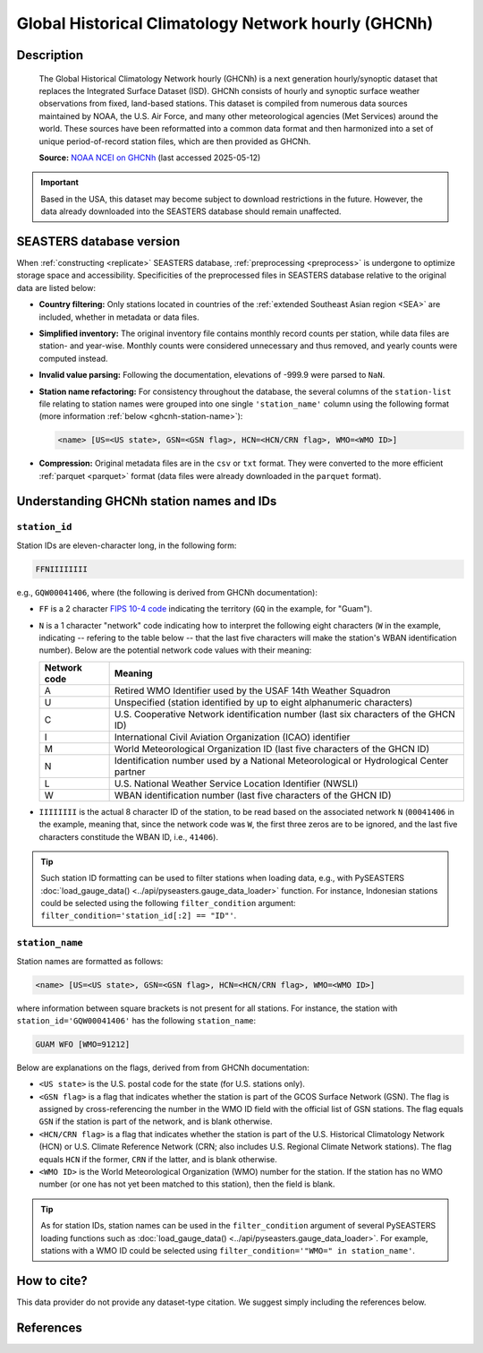 .. _ghcnh:

Global Historical Climatology Network hourly (GHCNh)
====================================================

Description
-----------

.. epigraph::

   The Global Historical Climatology Network hourly (GHCNh) is a next generation
   hourly/synoptic dataset that replaces the Integrated Surface Dataset (ISD). GHCNh
   consists of hourly and synoptic surface weather observations from fixed, land-based
   stations. This dataset is compiled from numerous data sources maintained by NOAA, the
   U.S. Air Force, and many other meteorological agencies (Met Services) around the
   world. These sources have been reformatted into a common data format and then
   harmonized into a set of unique period-of-record station files, which are then
   provided as GHCNh.

   **Source:** `NOAA NCEI on GHCNh <https://www.ncei.noaa.gov/products/global-historical-climatology-network-hourly>`_
   (last accessed 2025-05-12)


.. important::

   Based in the USA, this dataset may become subject to download restrictions in the
   future. However, the data already downloaded into the SEASTERS database should remain
   unaffected.


SEASTERS database version
-------------------------

When :ref:`constructing <replicate>` SEASTERS database,
:ref:`preprocessing <preprocess>` is undergone to optimize storage space and
accessibility. Specificities of the preprocessed files in SEASTERS database relative
to the original data are listed below:

* **Country filtering:** Only stations located in countries of the
  :ref:`extended Southeast Asian region <SEA>` are included, whether in
  metadata or data files.

* **Simplified inventory:** The original inventory file contains monthly record
  counts per station, while data files are station- and year-wise. Monthly counts
  were considered unnecessary and thus removed, and yearly counts were computed instead.

* **Invalid value parsing:** Following the documentation, elevations of -999.9 were
  parsed to ``NaN``.

* **Station name refactoring:** For consistency throughout the database, the several
  columns of the ``station-list`` file relating to station names were grouped into
  one single ``'station_name'`` column using the following format
  (more information :ref:`below <ghcnh-station-name>`):

  .. code:: console
  
     <name> [US=<US state>, GSN=<GSN flag>, HCN=<HCN/CRN flag>, WMO=<WMO ID>]


* **Compression:** Original metadata files are in the ``csv`` or ``txt`` format. They
  were  converted to the  more efficient :ref:`parquet <parquet>` format (data files
  were already downloaded in the ``parquet`` format).


Understanding GHCNh station names and IDs
-----------------------------------------

.. _ghcnh-station-id:

``station_id``
~~~~~~~~~~~~~~

Station IDs are eleven-character long, in the following form:

.. code:: console

   FFNIIIIIIII


e.g., ``GQW00041406``, where (the following is derived from GHCNh documentation):

* ``FF`` is a 2 character `FIPS 10-4 code <https://en.wikipedia.org/wiki/FIPS_10-4>`_
  indicating the territory (``GQ`` in the example, for "Guam").

  .. seealso::

     :doc:`pyseasters.COUNTRIES <../api/pyseasters.constants.countries>`: PySEASTERS
     provides the ``COUNTRIES`` constant ``pandas`` DataFrame that relates country names
     with ISO and FIPS codes.


* ``N`` is a 1 character "network" code indicating how to interpret the following eight
  characters (``W`` in the example, indicating -- refering to the table below --
  that the last five characters will make the station's WBAN identification number).
  Below are the potential network code values with their meaning:

  .. list-table::
     :header-rows: 1

     * - Network code
       - Meaning
     * - A
       - Retired WMO Identifier used by the USAF 14th Weather Squadron
     * - U
       - Unspecified (station identified by up to eight alphanumeric characters)
     * - C
       - U.S. Cooperative Network identification number
         (last six characters of the GHCN ID)
     * - I
       - International Civil Aviation Organization (ICAO) identifier
     * - M
       - World Meteorological Organization ID (last five characters of the GHCN ID)
     * - N
       - Identification number used by a National Meteorological or Hydrological Center
         partner
     * - L
       - U.S. National Weather Service Location Identifier (NWSLI)
     * - W
       - WBAN identification number (last five characters of the GHCN ID)


* ``IIIIIIII`` is the actual 8 character ID of the station, to be read based on the
  associated network ``N`` (``00041406`` in the example, meaning that, since the network
  code was ``W``, the first three zeros are to be ignored, and the last five characters
  constitude the WBAN ID, i.e., ``41406``).


.. tip::

   Such station ID formatting can be used to filter stations when loading data,
   e.g., with PySEASTERS :doc:`load_gauge_data() <../api/pyseasters.gauge_data_loader>`
   function. For instance, Indonesian stations could be selected using the following
   ``filter_condition`` argument: ``filter_condition='station_id[:2] == "ID"'``.


.. _ghcnh-station-name:

``station_name``
~~~~~~~~~~~~~~~~

Station names are formatted as follows:

.. code:: console

   <name> [US=<US state>, GSN=<GSN flag>, HCN=<HCN/CRN flag>, WMO=<WMO ID>]


where information between square brackets is not present for all stations. For instance,
the station with ``station_id='GQW00041406'`` has the following ``station_name``:

.. code:: console

   GUAM WFO [WMO=91212]


Below are explanations on the flags, derived from from GHCNh documentation:

* ``<US state>`` is the U.S. postal code for the state (for U.S. stations only).

* ``<GSN flag>`` is a flag that indicates whether the station is part of the GCOS
  Surface Network (GSN). The flag is assigned by cross-referencing
  the number in the WMO ID field with the official list of GSN
  stations. The flag equals ``GSN`` if the station is part of the network, and is blank
  otherwise.

* ``<HCN/CRN flag>`` is a flag that indicates whether the station is part of the U.S.
  Historical Climatology Network (HCN) or U.S. Climate Reference Network (CRN; also
  includes U.S. Regional Climate Network stations).
  The flag equals ``HCN`` if the former, ``CRN`` if the latter, and is blank otherwise.

* ``<WMO ID>`` is the World Meteorological Organization (WMO) number for the
  station. If the station has no WMO number (or one has not yet been matched to this
  station), then the field is blank.


.. tip::

   As for station IDs, station names can be used in the ``filter_condition`` argument
   of several PySEASTERS loading functions such as
   :doc:`load_gauge_data() <../api/pyseasters.gauge_data_loader>`. For example, stations
   with a WMO ID could be selected using ``filter_condition='"WMO=" in station_name'``.


How to cite?
------------

This data provider do not provide any dataset-type citation.
We suggest simply including the references below.


References
----------

.. bibliography::
   :list: bullet
   :filter: key % "GHCNh:"
